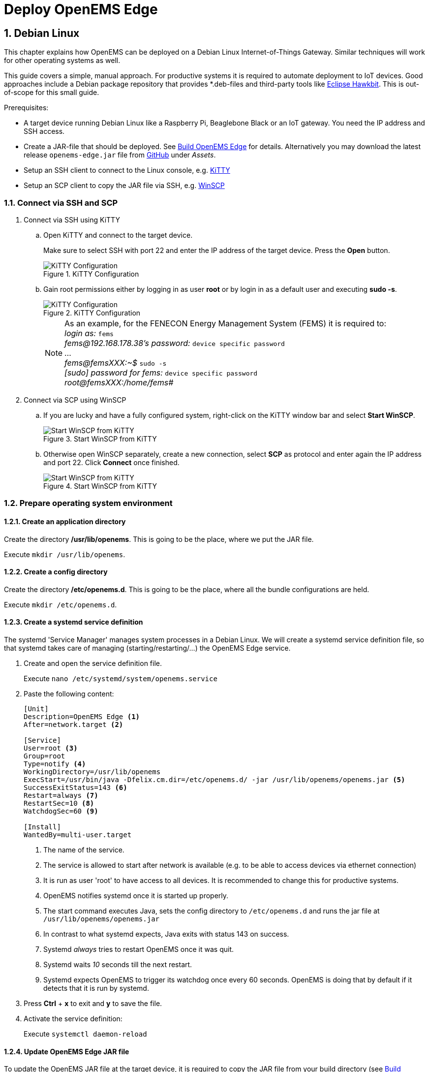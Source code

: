 = Deploy OpenEMS Edge
:sectnums:
:sectnumlevels: 4
:toclevels: 4
:experimental:
:keywords: AsciiDoc
:source-highlighter: highlight.js
:icons: font
:imagesdir: ../../assets/images

== Debian Linux

This chapter explains how OpenEMS can be deployed on a Debian Linux Internet-of-Things Gateway. Similar techniques will work for other operating systems as well.

This guide covers a simple, manual approach. For productive systems it is required to automate deployment to IoT devices. Good approaches include a Debian package repository that provides *.deb-files and third-party tools like http://www.eclipse.org/hawkbit/[Eclipse Hawkbit]. This is out-of-scope for this small guide.

Prerequisites:

* A target device running Debian Linux like a Raspberry Pi, Beaglebone Black or an IoT gateway. You need the IP address and SSH access.
* Create a JAR-file that should be deployed. See xref:edge/build.adoc[Build OpenEMS Edge] for details. Alternatively you may download the latest release `openems-edge.jar` file from https://github.com/OpenEMS/openems/releases[GitHub] under _Assets_.
* Setup an SSH client to connect to the Linux console, e.g. http://www.9bis.net/kitty/[KiTTY]
* Setup an SCP client to copy the JAR file via SSH, e.g. https://winscp.net/eng/docs/lang:de[WinSCP]

=== Connect via SSH and SCP

. Connect via SSH using KiTTY
.. Open KiTTY and connect to the target device.
+
Make sure to select SSH with port 22 and enter the IP address of the target device. Press the btn:[Open] button.
+
.KiTTY Configuration
image::deploy-kitty.png[KiTTY Configuration]

.. Gain root permissions either by logging in as user *root* or by login in as a default user and executing *sudo -s*.
+
.KiTTY Configuration
image::deploy-ssh-root.png[KiTTY Configuration]
+
NOTE: As an example, for the FENECON Energy Management System (FEMS) it is required to: +
_login as:_ `fems` +
_fems@192.168.178.38's password:_ `device specific password` +
... +
_fems@femsXXX:~$_ `sudo -s` +
_[sudo] password for fems:_ `device specific password` +
_root@femsXXX:/home/fems#_

. Connect via SCP using WinSCP

.. If you are lucky and have a fully configured system, right-click on the KiTTY window bar and select btn:[Start WinSCP].
+
.Start WinSCP from KiTTY
image::deploy-kitty-start-winscp.png[Start WinSCP from KiTTY]

.. Otherwise open WinSCP separately, create a new connection, select *SCP* as protocol and enter again the IP address and port 22. Click btn:[Connect] once finished.
+
.Start WinSCP from KiTTY
image::deploy-winscp.png[Start WinSCP from KiTTY]

=== Prepare operating system environment

==== Create an application directory

Create the directory */usr/lib/openems*. This is going to be the place, where we put the JAR file.

Execute `mkdir /usr/lib/openems`.

==== Create a config directory

Create the directory */etc/openems.d*. This is going to be the place, where all the bundle configurations are held.

Execute `mkdir /etc/openems.d`.

==== Create a systemd service definition

The systemd 'Service Manager' manages system processes in a Debian Linux. We will create a systemd service definition file, so that systemd takes care of managing (starting/restarting/...) the OpenEMS Edge service.

. Create and open the service definition file.
+
Execute `nano /etc/systemd/system/openems.service`

. Paste the following content:
+
----
[Unit]
Description=OpenEMS Edge <1>
After=network.target <2>

[Service]
User=root <3>
Group=root
Type=notify <4>
WorkingDirectory=/usr/lib/openems
ExecStart=/usr/bin/java -Dfelix.cm.dir=/etc/openems.d/ -jar /usr/lib/openems/openems.jar <5>
SuccessExitStatus=143 <6>
Restart=always <7>
RestartSec=10 <8>
WatchdogSec=60 <9>

[Install]
WantedBy=multi-user.target
----
<1> The name of the service.
<2> The service is allowed to start after network is available (e.g. to be able to access devices via ethernet connection)
<3> It is run as user 'root' to have access to all devices. It is recommended to change this for productive systems.
<4> OpenEMS notifies systemd once it is started up properly.
<5> The start command executes Java, sets the config directory to `/etc/openems.d` and runs the jar file at `/usr/lib/openems/openems.jar`
<6> In contrast to what systemd expects, Java exits with status 143 on success.
<7> Systemd _always_ tries to restart OpenEMS once it was quit.
<8> Systemd waits _10_ seconds till the next restart.
<9> Systemd expects OpenEMS to trigger its watchdog once every 60 seconds. OpenEMS is doing that by default if it detects that it is run by systemd.

. Press btn:[Ctrl] + btn:[x] to exit and btn:[y] to save the file.

. Activate the service definition:
+
Execute `systemctl daemon-reload`

==== Update OpenEMS Edge JAR file

To update the OpenEMS JAR file at the target device, it is required to copy the JAR file from your build directory (see xref:edge/build.adoc[Build OpenEMS Edge]) to `/usr/lib/openems/openems.jar` on the target device. Afterwards it is required to restart the systemd service

. Copy JAR file via SCP.
+
In WinSCP open your local build directory on the left side and */usr/lib/openems/* on the right side. Then drag and drop the file from left to right.
+
.WinSCP copy file
image::deploy-winscp-copy.png[WinSCP copy file]

. Restart OpenEMS systemd service.
+
Execute `systemctl restart openems --no-block; journalctl -lfu openems`
+
The command restarts the service (_systemctl restart openems_) while not waiting for the OpenEMS startup notification (_--no-block_). Then it directly prints the OpenEMS system log (_journalctl -lfu openems_).
+
.OpenEMS Edge start-up
image::deploy-openems-start.png[OpenEMS Edge start-up]


== Docker

This chapter explains how OpenEMS can be deployed using our official https://hub.docker.com/r/openems/edge[Docker image].

Prerequisites:

* A amd64 or arm64 device running Linux. You need the IP address and SSH access.
* A working docker environment. To setup follow instruction from https://docs.docker.com/engine/install/[docs.docker.com].
* Setup an SSH client to connect to the Linux console, e.g. http://www.9bis.net/kitty/[KiTTY]

=== Connect via SSH

. Connect via SSH using KiTTY
.. Open KiTTY and connect to the target device.
+
Make sure to select SSH with port 22 and enter the IP address of the target device. Press the btn:[Open] button.
+
.KiTTY Configuration
image::deploy-kitty.png[KiTTY Configuration]

.. Gain root permissions either by logging in as user *root* or by login in as a default user and executing *sudo -s*.
+
.KiTTY Configuration
image::deploy-ssh-root.png[KiTTY Configuration]
+
NOTE: As an example, for the FENECON Energy Management System (FEMS) it is required to: +
_login as:_ `fems` +
_fems@192.168.178.38's password:_ `device specific password` +
... +
_fems@femsXXX:~$_ `sudo -s` +
_[sudo] password for fems:_ `device specific password` +
_root@femsXXX:/home/fems#_

=== Setup Docker

If not done already, setup docker following the instuctions from https://docs.docker.com/engine/install/[docs.docker.com].

=== Start Container 

==== Create a Docker compose

Paste content into a `docker-compose.yml`
----
services:
  openems-edge:
    image: openems/edge:latest
    container_name: openems_edge
    hostname: openems_edge
    restart: unless-stopped
    volumes:
      - openems-edge-conf:/var/opt/openems/config:rw
      - openems-edge-data:/var/opt/openems/data:rw
    ports:
      - 8080:8080 # Apache-Felix

volumes:
  openems-edge-conf:
  openems-edge-data:
----

==== Run compose file

To start the previously created `docker-compose.yml` run the command:
----
docker compose up -d
----

==== Check logs

To check if the container is up and running, check it logs using:
----
docker logs openems_edge
----

NOTE: If you want to start a UI instance as well, see: https://github.com/OpenEMS/openems/tree/develop/tools/docker/edge.